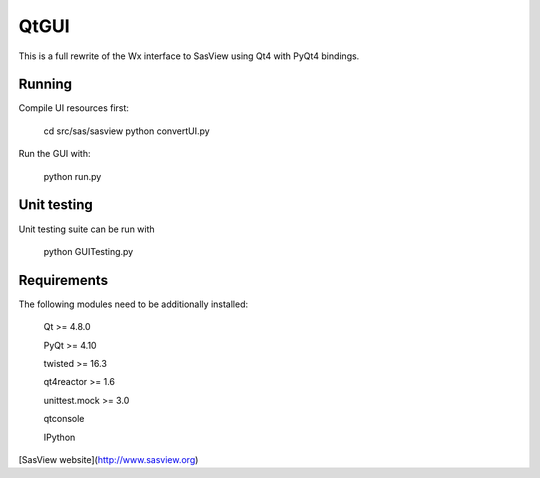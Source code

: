 QtGUI
=====

This is a full rewrite of the Wx interface to SasView using Qt4 with PyQt4 bindings.

Running
-------
Compile UI resources first:

    cd src/sas/sasview
    python convertUI.py

Run the GUI with:

    python run.py



Unit testing
------------

Unit testing suite can be run with

     python GUITesting.py


Requirements
------------

The following modules need to be additionally installed:

    Qt >= 4.8.0

    PyQt >= 4.10

    twisted >= 16.3

    qt4reactor >= 1.6

    unittest.mock >= 3.0

    qtconsole

    IPython


[SasView website](http://www.sasview.org)


